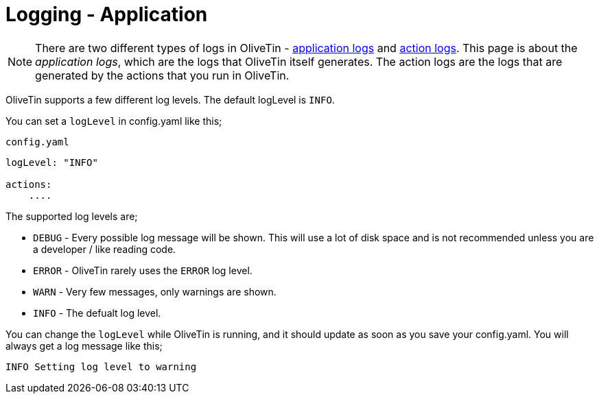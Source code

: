 [#log-levels]
= Logging - Application

[NOTE]
There are two different types of logs in OliveTin - xref:advanced_configuration/logs.adoc[application logs] and xref:advanced_configuration/logs-actions.adoc[action logs]. This page is about the __application logs__, which are the logs that OliveTin itself generates. The action logs are the logs that are generated by the actions that you run in OliveTin.

OliveTin supports a few different log levels. The default logLevel is `INFO`. 

You can set a `logLevel` in config.yaml like this;

.`config.yaml`
[source,yaml]
----
logLevel: "INFO"

actions:
    ....
----

The supported log levels are;

* `DEBUG` - Every possible log message will be shown. This will use a lot of disk space and is not recommended unless you are a developer / like reading code.
* `ERROR` - OliveTin rarely uses the `ERROR` log level.
* `WARN` - Very few messages, only warnings are shown.
* `INFO` - The defualt log level.

You can change the `logLevel` while OliveTin is running, and it should update as soon as you save your config.yaml. You will always get a log message like this;

[source,bash]
----
INFO Setting log level to warning
----

